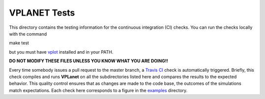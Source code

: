 VPLANET Tests
-----

This directory contains the testing information for the continuous integration (CI)
checks. You can run the checks locally with the command

make test

but you must have `vplot <https://github.com/VirtualPlanetaryLaboratory/vplot>`_ installed and in your PATH.

**DO NOT MODIFY THESE FILES UNLESS YOU KNOW WHAT YOU ARE DOING!!**

Every time somebody issues a pull request to the master branch, a `Travis CI <https://travis-ci.org/>`_
check is automatically triggered. Briefly, this check compiles and runs **VPLanet**
on all the subdirectories listed here and compares the results to the expected
behavior. This quality control ensures that as changes are made to the code base,
the outcomes of the simulations match expectations. Each check here corresponds
to a figure in the `examples <../examples>`_ directory.

